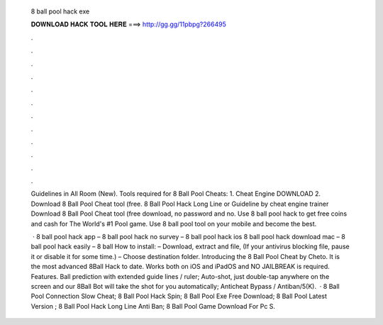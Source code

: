   8 ball pool hack exe
  
  
  
  𝐃𝐎𝐖𝐍𝐋𝐎𝐀𝐃 𝐇𝐀𝐂𝐊 𝐓𝐎𝐎𝐋 𝐇𝐄𝐑𝐄 ===> http://gg.gg/11pbpg?266495
  
  
  
  .
  
  
  
  .
  
  
  
  .
  
  
  
  .
  
  
  
  .
  
  
  
  .
  
  
  
  .
  
  
  
  .
  
  
  
  .
  
  
  
  .
  
  
  
  .
  
  
  
  .
  
  Guidelines in All Room (New). Tools required for 8 Ball Pool Cheats: 1. Cheat Engine DOWNLOAD 2. Download 8 Ball Pool Cheat tool (free. 8 Ball Pool Hack Long Line or Guideline by cheat engine trainer Download 8 Ball Pool Cheat tool (free download, no password and no. Use 8 ball pool hack to get free coins and cash for The World's #1 Pool game. Use 8 ball pool tool on your mobile and become the best.
  
   · 8 ball pool hack app – 8 ball pool hack no survey – 8 ball pool hack ios 8 ball pool hack download mac – 8 ball pool hack easily – 8 ball How to install: – Download, extract and  file, (If your antivirus blocking file, pause it or disable it for some time.) – Choose destination folder. Introducing the 8 Ball Pool Cheat by Cheto. It is the most advanced 8Ball Hack to date. Works both on iOS and iPadOS and NO JAILBREAK is required. Features. Ball prediction with extended guide lines / ruler; Auto-shot, just double-tap anywhere on the screen and our 8Ball Bot will take the shot for you automatically; Anticheat Bypass / Antiban/5(K).  ·  8 Ball Pool Connection Slow Cheat;  8 Ball Pool Hack Spin;  8 Ball Pool Exe Free Download;  8 Ball Pool Latest Version ;  8 Ball Pool Hack Long Line Anti Ban;  8 Ball Pool Game Download For Pc S.
